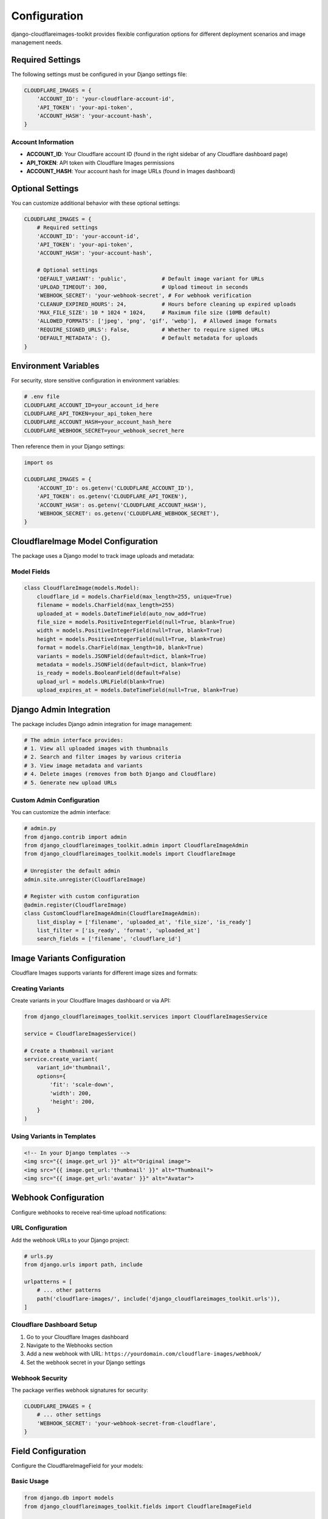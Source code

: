 Configuration
=============

django-cloudflareimages-toolkit provides flexible configuration options for different deployment scenarios and image management needs.

Required Settings
-----------------

The following settings must be configured in your Django settings file:

.. code-block:: python

   CLOUDFLARE_IMAGES = {
       'ACCOUNT_ID': 'your-cloudflare-account-id',
       'API_TOKEN': 'your-api-token',
       'ACCOUNT_HASH': 'your-account-hash',
   }

Account Information
~~~~~~~~~~~~~~~~~~~

- **ACCOUNT_ID**: Your Cloudflare account ID (found in the right sidebar of any Cloudflare dashboard page)
- **API_TOKEN**: API token with Cloudflare Images permissions
- **ACCOUNT_HASH**: Your account hash for image URLs (found in Images dashboard)

Optional Settings
-----------------

You can customize additional behavior with these optional settings:

.. code-block:: python

   CLOUDFLARE_IMAGES = {
       # Required settings
       'ACCOUNT_ID': 'your-account-id',
       'API_TOKEN': 'your-api-token',
       'ACCOUNT_HASH': 'your-account-hash',
       
       # Optional settings
       'DEFAULT_VARIANT': 'public',           # Default image variant for URLs
       'UPLOAD_TIMEOUT': 300,                 # Upload timeout in seconds
       'WEBHOOK_SECRET': 'your-webhook-secret', # For webhook verification
       'CLEANUP_EXPIRED_HOURS': 24,           # Hours before cleaning up expired uploads
       'MAX_FILE_SIZE': 10 * 1024 * 1024,     # Maximum file size (10MB default)
       'ALLOWED_FORMATS': ['jpeg', 'png', 'gif', 'webp'],  # Allowed image formats
       'REQUIRE_SIGNED_URLS': False,          # Whether to require signed URLs
       'DEFAULT_METADATA': {},                # Default metadata for uploads
   }

Environment Variables
---------------------

For security, store sensitive configuration in environment variables:

.. code-block:: bash

   # .env file
   CLOUDFLARE_ACCOUNT_ID=your_account_id_here
   CLOUDFLARE_API_TOKEN=your_api_token_here
   CLOUDFLARE_ACCOUNT_HASH=your_account_hash_here
   CLOUDFLARE_WEBHOOK_SECRET=your_webhook_secret_here

Then reference them in your Django settings:

.. code-block:: python

   import os
   
   CLOUDFLARE_IMAGES = {
       'ACCOUNT_ID': os.getenv('CLOUDFLARE_ACCOUNT_ID'),
       'API_TOKEN': os.getenv('CLOUDFLARE_API_TOKEN'),
       'ACCOUNT_HASH': os.getenv('CLOUDFLARE_ACCOUNT_HASH'),
       'WEBHOOK_SECRET': os.getenv('CLOUDFLARE_WEBHOOK_SECRET'),
   }

CloudflareImage Model Configuration
-----------------------------------

The package uses a Django model to track image uploads and metadata:

Model Fields
~~~~~~~~~~~~

.. code-block:: python

   class CloudflareImage(models.Model):
       cloudflare_id = models.CharField(max_length=255, unique=True)
       filename = models.CharField(max_length=255)
       uploaded_at = models.DateTimeField(auto_now_add=True)
       file_size = models.PositiveIntegerField(null=True, blank=True)
       width = models.PositiveIntegerField(null=True, blank=True)
       height = models.PositiveIntegerField(null=True, blank=True)
       format = models.CharField(max_length=10, blank=True)
       variants = models.JSONField(default=dict, blank=True)
       metadata = models.JSONField(default=dict, blank=True)
       is_ready = models.BooleanField(default=False)
       upload_url = models.URLField(blank=True)
       upload_expires_at = models.DateTimeField(null=True, blank=True)

Django Admin Integration
------------------------

The package includes Django admin integration for image management:

.. code-block:: python

   # The admin interface provides:
   # 1. View all uploaded images with thumbnails
   # 2. Search and filter images by various criteria
   # 3. View image metadata and variants
   # 4. Delete images (removes from both Django and Cloudflare)
   # 5. Generate new upload URLs

Custom Admin Configuration
~~~~~~~~~~~~~~~~~~~~~~~~~~

You can customize the admin interface:

.. code-block:: python

   # admin.py
   from django.contrib import admin
   from django_cloudflareimages_toolkit.admin import CloudflareImageAdmin
   from django_cloudflareimages_toolkit.models import CloudflareImage
   
   # Unregister the default admin
   admin.site.unregister(CloudflareImage)
   
   # Register with custom configuration
   @admin.register(CloudflareImage)
   class CustomCloudflareImageAdmin(CloudflareImageAdmin):
       list_display = ['filename', 'uploaded_at', 'file_size', 'is_ready']
       list_filter = ['is_ready', 'format', 'uploaded_at']
       search_fields = ['filename', 'cloudflare_id']

Image Variants Configuration
----------------------------

Cloudflare Images supports variants for different image sizes and formats:

Creating Variants
~~~~~~~~~~~~~~~~~

Create variants in your Cloudflare Images dashboard or via API:

.. code-block:: python

   from django_cloudflareimages_toolkit.services import CloudflareImagesService
   
   service = CloudflareImagesService()
   
   # Create a thumbnail variant
   service.create_variant(
       variant_id='thumbnail',
       options={
           'fit': 'scale-down',
           'width': 200,
           'height': 200,
       }
   )

Using Variants in Templates
~~~~~~~~~~~~~~~~~~~~~~~~~~~

.. code-block:: html

   <!-- In your Django templates -->
   <img src="{{ image.get_url }}" alt="Original image">
   <img src="{{ image.get_url:'thumbnail' }}" alt="Thumbnail">
   <img src="{{ image.get_url:'avatar' }}" alt="Avatar">

Webhook Configuration
---------------------

Configure webhooks to receive real-time upload notifications:

URL Configuration
~~~~~~~~~~~~~~~~~

Add the webhook URLs to your Django project:

.. code-block:: python

   # urls.py
   from django.urls import path, include
   
   urlpatterns = [
       # ... other patterns
       path('cloudflare-images/', include('django_cloudflareimages_toolkit.urls')),
   ]

Cloudflare Dashboard Setup
~~~~~~~~~~~~~~~~~~~~~~~~~~

1. Go to your Cloudflare Images dashboard
2. Navigate to the Webhooks section
3. Add a new webhook with URL: ``https://yourdomain.com/cloudflare-images/webhook/``
4. Set the webhook secret in your Django settings

Webhook Security
~~~~~~~~~~~~~~~~

The package verifies webhook signatures for security:

.. code-block:: python

   CLOUDFLARE_IMAGES = {
       # ... other settings
       'WEBHOOK_SECRET': 'your-webhook-secret-from-cloudflare',
   }

Field Configuration
-------------------

Configure the CloudflareImageField for your models:

Basic Usage
~~~~~~~~~~~

.. code-block:: python

   from django.db import models
   from django_cloudflareimages_toolkit.fields import CloudflareImageField
   
   class Profile(models.Model):
       name = models.CharField(max_length=100)
       avatar = CloudflareImageField()

Advanced Configuration
~~~~~~~~~~~~~~~~~~~~~~

.. code-block:: python

   class Product(models.Model):
       name = models.CharField(max_length=100)
       image = CloudflareImageField(
           variants=['thumbnail', 'large'],  # Specific variants to create
           metadata={'category': 'product'},  # Default metadata
           required_signed_urls=True,         # Require signed URLs
       )

Security Configuration
----------------------

API Token Permissions
~~~~~~~~~~~~~~~~~~~~~

Ensure your API token has the minimum required permissions:

- **Cloudflare Images:Edit** - For uploading and managing images
- **Zone:Zone Settings:Read** - For account information (if needed)

Token Security
~~~~~~~~~~~~~~

.. code-block:: python

   # Use different tokens for different environments
   # Production settings
   CLOUDFLARE_IMAGES = {
       'API_TOKEN': os.getenv('CLOUDFLARE_PROD_API_TOKEN'),
       # ... other settings
   }
   
   # Development settings
   CLOUDFLARE_IMAGES = {
       'API_TOKEN': os.getenv('CLOUDFLARE_DEV_API_TOKEN'),
       # ... other settings
   }

Upload Security
~~~~~~~~~~~~~~~

Configure upload restrictions:

.. code-block:: python

   CLOUDFLARE_IMAGES = {
       # ... other settings
       'MAX_FILE_SIZE': 5 * 1024 * 1024,  # 5MB limit
       'ALLOWED_FORMATS': ['jpeg', 'png'],  # Only JPEG and PNG
       'REQUIRE_SIGNED_URLS': True,        # Require signed URLs for access
   }

Logging Configuration
---------------------

Configure logging to monitor image operations:

.. code-block:: python

   # settings.py
   LOGGING = {
       'version': 1,
       'disable_existing_loggers': False,
       'formatters': {
           'verbose': {
               'format': '{levelname} {asctime} {module} {process:d} {thread:d} {message}',
               'style': '{',
           },
       },
       'handlers': {
           'file': {
               'level': 'INFO',
               'class': 'logging.FileHandler',
               'filename': 'cloudflare_images.log',
               'formatter': 'verbose',
           },
           'console': {
               'level': 'DEBUG',
               'class': 'logging.StreamHandler',
               'formatter': 'verbose',
           },
       },
       'loggers': {
           'django_cloudflareimages_toolkit': {
               'handlers': ['file', 'console'],
               'level': 'INFO',
               'propagate': True,
           },
       },
   }

Testing Configuration
---------------------

For testing environments:

.. code-block:: python

   # settings/test.py
   if 'test' in sys.argv:
       # Use test credentials or mock the service
       CLOUDFLARE_IMAGES = {
           'ACCOUNT_ID': 'test-account-id',
           'API_TOKEN': 'test-api-token',
           'ACCOUNT_HASH': 'test-account-hash',
       }
       
       # Or mock the service entirely
       CLOUDFLARE_IMAGES_MOCK = True

Performance Configuration
-------------------------

Optimize performance with these settings:

.. code-block:: python

   CLOUDFLARE_IMAGES = {
       # ... other settings
       'UPLOAD_TIMEOUT': 60,           # Shorter timeout for faster failures
       'CLEANUP_EXPIRED_HOURS': 1,     # More frequent cleanup
       'DEFAULT_VARIANT': 'optimized', # Use optimized variant by default
   }

Best Practices
--------------

1. **Environment Separation**: Use different API tokens for dev/staging/production
2. **Secure Storage**: Never commit API tokens to version control
3. **Monitor Usage**: Set up logging to track image operations
4. **Regular Cleanup**: Use the cleanup management command regularly
5. **Variant Strategy**: Plan your image variants based on actual usage
6. **Webhook Security**: Always verify webhook signatures
7. **Error Handling**: Implement proper error handling for upload failures
8. **Testing**: Test image uploads in all environments before deployment
